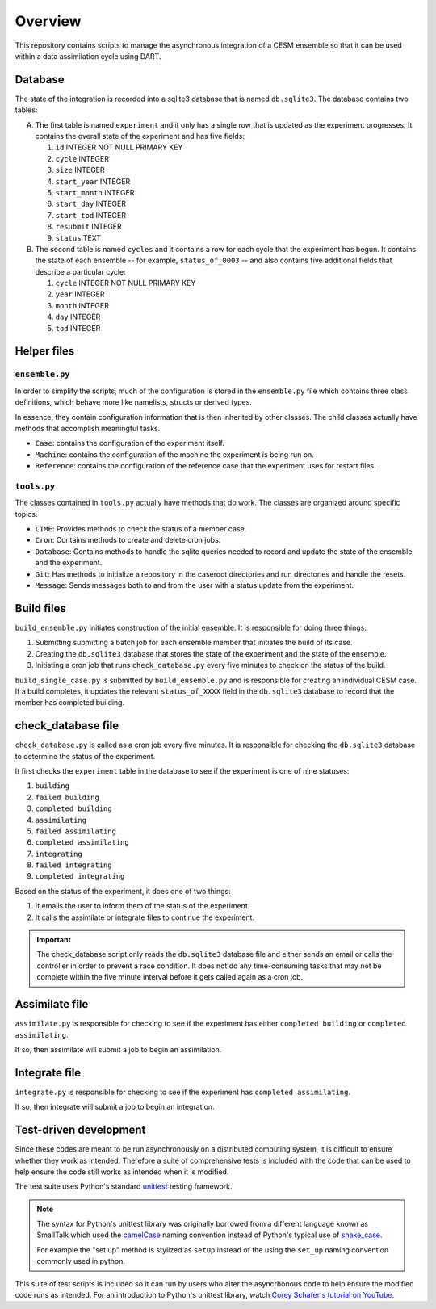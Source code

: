 Overview
========

This repository contains scripts to manage the asynchronous integration of a
CESM ensemble so that it can be used within a data assimilation cycle using
DART.

Database
--------

The state of the integration is recorded into a sqlite3 database that is named
``db.sqlite3``. The database contains two tables:

A. The first table is named ``experiment`` and it only has a single row that is
   updated as the experiment progresses. It contains the overall state of the 
   experiment and has five fields:

   1. ``id`` INTEGER NOT NULL PRIMARY KEY
   2. ``cycle`` INTEGER
   3. ``size`` INTEGER
   4. ``start_year`` INTEGER
   5. ``start_month`` INTEGER
   6. ``start_day`` INTEGER
   7. ``start_tod`` INTEGER
   8. ``resubmit`` INTEGER
   9. ``status`` TEXT

B. The second table is named ``cycles`` and it contains a row for each cycle 
   that the experiment has begun. It contains the state of each ensemble --
   for example, ``status_of_0003`` -- and also contains five additional fields
   that describe a particular cycle:

   1. ``cycle`` INTEGER NOT NULL PRIMARY KEY
   2. ``year`` INTEGER
   3. ``month`` INTEGER
   4. ``day`` INTEGER
   5. ``tod`` INTEGER

Helper files
------------

``ensemble.py``
~~~~~~~~~~~~~~~

In order to simplify the scripts, much of the configuration is stored in the
``ensemble.py`` file which contains three class definitions, which behave more
like namelists, structs or derived types.

In essence, they contain configuration information that is then inherited by
other classes. The child classes actually have methods that accomplish
meaningful tasks.

- ``Case``: contains the configuration of the experiment itself.
- ``Machine``: contains the configuration of the machine the experiment is
  being run on.
- ``Reference``: contains the configuration of the reference case that the 
  experiment uses for restart files.

``tools.py``
~~~~~~~~~~~~

The classes contained in ``tools.py`` actually have methods that do work. The 
classes are organized around specific topics.

- ``CIME``: Provides methods to check the status of a member case.
- ``Cron``: Contains methods to create and delete cron jobs.
- ``Database``: Contains methods to handle the sqlite queries needed to record
  and update the state of the ensemble and the experiment.
- ``Git``: Has methods to initialize a repository in the caseroot directories
  and run directories and handle the resets.
- ``Message``: Sends messages both to and from the user with a status update
  from the experiment.

Build files
-----------

``build_ensemble.py`` initiates construction of the initial ensemble. It is
responsible for doing three things:

1. Submitting submitting a batch job for each ensemble member that initiates
   the build of its case.
2. Creating the ``db.sqlite3`` database that stores the state of the experiment
   and the state of the ensemble.
3. Initiating a cron job that runs ``check_database.py`` every five minutes to
   check on the status of the build.

``build_single_case.py`` is submitted by ``build_ensemble.py`` and is
responsible for creating an individual CESM case. If a build completes, it 
updates the relevant ``status_of_XXXX`` field in the ``db.sqlite3`` database
to record that the member has completed building.

check_database file
-------------------

``check_database.py`` is called as a cron job every five minutes. It is responsible
for checking the ``db.sqlite3`` database to determine the status of the
experiment.

It first checks the ``experiment`` table in the database to see if the
experiment is one of nine statuses:

1. ``building``
2. ``failed building``
3. ``completed building``
4. ``assimilating``
5. ``failed assimilating``
6. ``completed assimilating``
7. ``integrating``
8. ``failed integrating``
9. ``completed integrating``

Based on the status of the experiment, it does one of two things:

1. It emails the user to inform them of the status of the experiment.
2. It calls the assimilate or integrate files to continue the experiment.

.. important::

   The check_database script only reads the ``db.sqlite3`` database file and
   either sends an email or calls the controller in order to prevent a race
   condition. It does not do any time-consuming tasks that may not be
   complete within the five minute interval before it gets called again as
   a cron job.

Assimilate file
---------------

``assimilate.py`` is responsible for checking to see if the experiment has
either ``completed building`` or  ``completed assimilating``.

If so, then assimilate will submit a job to begin an assimilation.

Integrate file
--------------

``integrate.py`` is responsible for checking to see if the experiment has
``completed assimilating``. 

If so, then integrate will submit a job to begin an integration.

Test-driven development
-----------------------

Since these codes are meant to be run asynchronously on a distributed computing system, it is
difficult to ensure whether they work as intended. Therefore a suite of comprehensive tests is
included with the code that can be used to help ensure the code still works as intended when it is
modified.

The test suite uses Python's standard `unittest <https://docs.python.org/3/library/unittest.html>`_
testing framework.

.. note::

   The syntax for Python's unittest library was originally borrowed from a different language known
   as SmallTalk which used the `camelCase <https://en.wikipedia.org/wiki/Camel_case>`_ naming
   convention instead of Python's typical use of
   `snake_case <https://en.wikipedia.org/wiki/Snake_case>`_.
   
   For example the "set up" method is stylized as ``setUp`` instead of the using the ``set_up``
   naming convention commonly used in python.

This suite of test scripts is included so it can run by users who alter the asyncrhonous code to
help ensure the modified code runs as intended. For an introduction to Python's unittest library,
watch `Corey Schafer's tutorial on YouTube <https://www.youtube.com/watch?v=6tNS--WetLI>`_.
